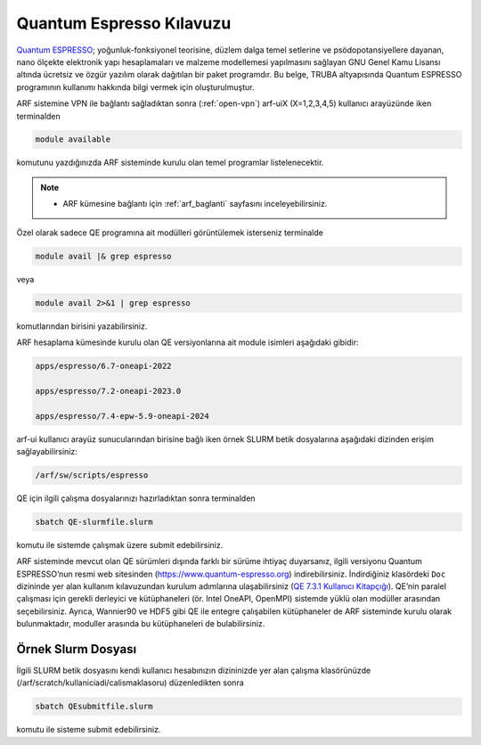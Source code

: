 .. _qe-kilavuzu:

=================================
Quantum Espresso Kılavuzu
=================================

`Quantum ESPRESSO <https://www.quantum-espresso.org/>`_; yoğunluk-fonksiyonel teorisine, düzlem dalga temel setlerine ve psödopotansiyellere dayanan, nano ölçekte elektronik yapı hesaplamaları ve malzeme modellemesi yapılmasını sağlayan GNU Genel Kamu Lisansı altında ücretsiz ve özgür yazılım olarak dağıtılan bir paket programdır. Bu belge, TRUBA altyapısında Quantum ESPRESSO programının kullanımı hakkında bilgi vermek için oluşturulmuştur.

ARF sistemine VPN ile bağlantı sağladıktan sonra (:ref:`open-vpn`) arf-uiX (X=1,2,3,4,5) kullanıcı arayüzünde iken terminalden

.. code-block::

  module available

komutunu yazdığınızda ARF sisteminde kurulu olan temel programlar listelenecektir. 

.. note:: 

    * ARF kümesine bağlantı için :ref:`arf_baglanti` sayfasını inceleyebilirsiniz.

Özel olarak sadece QE programına ait modülleri görüntülemek isterseniz terminalde

.. code-block:: bash

    module avail |& grep espresso

veya

.. code-block:: bash

    module avail 2>&1 | grep espresso

komutlarından birisini yazabilirsiniz.

ARF hesaplama kümesinde kurulu olan QE versiyonlarına ait module isimleri aşağıdaki gibidir:

.. code-block::

  apps/espresso/6.7-oneapi-2022

  apps/espresso/7.2-oneapi-2023.0

  apps/espresso/7.4-epw-5.9-oneapi-2024



arf-ui kullanıcı arayüz sunucularından birisine bağlı iken örnek SLURM betik dosyalarına aşağıdaki dizinden erişim sağlayabilirsiniz:

.. code-block::

  /arf/sw/scripts/espresso


QE için ilgili çalışma dosyalarınızı hazırladıktan sonra terminalden

.. code-block::

  sbatch QE-slurmfile.slurm

komutu ile sistemde çalışmak üzere submit edebilirsiniz.


ARF sisteminde mevcut olan QE sürümleri dışında farklı bir sürüme ihtiyaç duyarsanız, ilgili versiyonu Quantum ESPRESSO’nun resmi web sitesinden (https://www.quantum-espresso.org) indirebilirsiniz. İndirdiğiniz klasördeki ``Doc`` dizininde yer alan kullanım kılavuzundan kurulum adımlarına ulaşabilirsiniz (`QE 7.3.1 Kullanıcı Kitapçığı <https://www.quantum-espresso.org/Doc/user_guide_PDF/user_guide.pdf>`_). QE’nin paralel çalışması için gerekli derleyici ve kütüphaneleri (ör. Intel OneAPI, OpenMPI) sistemde yüklü olan modüller arasından seçebilirsiniz. Ayrıca, Wannier90 ve HDF5 gibi QE ile entegre çalışabilen kütüphaneler de ARF sisteminde kurulu olarak bulunmaktadır, moduller arasında bu kütüphaneleri de bulabilirsiniz.

----------------------
Örnek Slurm Dosyası
----------------------



.. tabs::

    .. tab:: 7.4-epw-5.9-oneapi-2024

        .. code-block:: bash

            #!/bin/bash
            #SBATCH -p orfoz
            #SBATCH -A kullanici_adi
            #SBATCH -J qe74-test
            #SBATCH -N 1
            #SBATCH -n 110
            #SBATCH -c 1   
            #SBATCH -C weka
            #SBATCH --time=3-00:00:00


            echo "SLURM_NODELIST $SLURM_NODELIST"
            echo "NUMBER OF TASKS $SLURM_NTASKS"
            echo "NUMBER OF CORES=$SLURM_CPUS_PER_TASK"

            export OMP_NUM_THREADS=1

            module purge

            module load apps/espresso/7.4-epw-5.9-oneapi-2024

            mpirun pw.x < in.Si > Si.out

            exit

    .. tab:: 7.2-oneapi-2023.0

        .. code-block:: bash
      
            #!/bin/bash
            #SBATCH -p orfoz
            #SBATCH -A kullanici_adi
            #SBATCH -J qe72-test
            #SBATCH -N 1
            #SBATCH -n 110
            #SBATCH -c 1   
            #SBATCH -C weka
            #SBATCH --time=3-00:00:00


            echo "SLURM_NODELIST $SLURM_NODELIST"
            echo "NUMBER OF TASKS $SLURM_NTASKS"
            echo "NUMBER OF CORES=$SLURM_CPUS_PER_TASK"

            export OMP_NUM_THREADS=1

            module purge

            module load comp/oneapi/2023
            module load lib/hdf5/1.14.3-oneapi-2023.0
            module load apps/espresso/7.2-oneapi-2023.0

            mpirun pw.x < in.Si > Si.out

            exit

İlgili SLURM betik dosyasını kendi kullanıcı hesabınızın dizininizde yer alan çalışma klasörünüzde (/arf/scratch/kullaniciadi/calismaklasoru) düzenledikten sonra

.. code-block:: bash

    sbatch QEsubmitfile.slurm

komutu ile sisteme submit edebilirsiniz.

